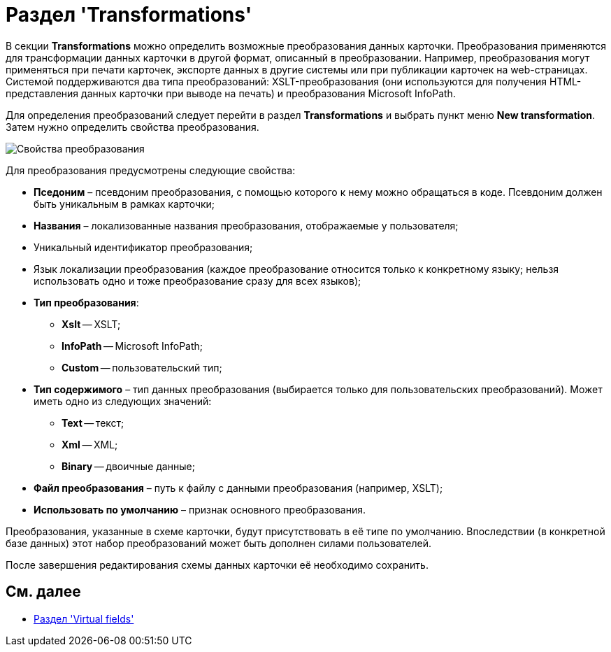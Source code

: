 = Раздел 'Transformations'

В секции [.keyword .wintitle]*Transformations* можно определить возможные преобразования данных карточки. Преобразования применяются для трансформации данных карточки в другой формат, описанный в преобразовании. Например, преобразования могут применяться при печати карточек, экспорте данных в другие системы или при публикации карточек на web-страницах. Системой поддерживаются два типа преобразований: XSLT-преобразования (они используются для получения HTML-представления данных карточки при выводе на печать) и преобразования Microsoft InfoPath.

Для определения преобразований следует перейти в раздел *Transformations* и выбрать пункт меню *New transformation*. Затем нужно определить свойства преобразования.

image::dev_card_19.png[Свойства преобразования]

Для преобразования предусмотрены следующие свойства:

* *Пседоним* – псевдоним преобразования, с помощью которого к нему можно обращаться в коде. Псевдоним должен быть уникальным в рамках карточки;
* *Названия* – локализованные названия преобразования, отображаемые у пользователя;
* Уникальный идентификатор преобразования;
* Язык локализации преобразования (каждое преобразование относится только к конкретному языку; нельзя использовать одно и тоже преобразование сразу для всех языков);
* *Тип преобразования*:
** *Xslt* -- XSLT;
** *InfoPath* -- Microsoft InfoPath;
** *Custom* -- пользовательский тип;
* *Тип содержимого* – тип данных преобразования (выбирается только для пользовательских преобразований). Может иметь одно из следующих значений:
** *Text* -- текст;
** *Xml* -- XML;
** *Binary* -- двоичные данные;
* *Файл преобразования* – путь к файлу с данными преобразования (например, XSLT);
* *Использовать по умолчанию* – признак основного преобразования.

Преобразования, указанные в схеме карточки, будут присутствовать в её типе по умолчанию. Впоследствии (в конкретной базе данных) этот набор преобразований может быть дополнен силами пользователей.

После завершения редактирования схемы данных карточки её необходимо сохранить.

== См. далее

* xref:CardsDevDataSchemeSecVirtualFields.adoc[Раздел 'Virtual fields']
